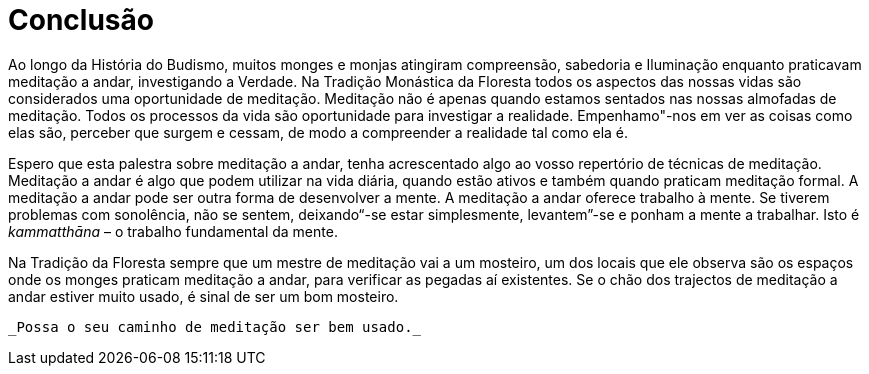 [[conclusão]]
= Conclusão

Ao longo da História do Budismo, muitos monges e monjas atingiram
compreensão, sabedoria e Iluminação enquanto praticavam meditação a
andar, investigando a Verdade. Na Tradição Monástica da Floresta todos
os aspectos das nossas vidas são considerados uma oportunidade de
meditação. Meditação não é apenas quando estamos sentados nas nossas
almofadas de meditação. Todos os processos da vida são oportunidade para
investigar a realidade. Empenhamo"-nos em ver as coisas como elas são,
perceber que surgem e cessam, de modo a compreender a realidade tal como
ela é.

Espero que esta palestra sobre meditação a andar, tenha acrescentado
algo ao vosso repertório de técnicas de meditação. Meditação a andar é
algo que podem utilizar na vida diária, quando estão ativos e também
quando praticam meditação formal. A meditação a andar pode ser outra
forma de desenvolver a mente. A meditação a andar oferece trabalho à
mente. Se tiverem problemas com sonolência, não se sentem, deixando“-se
estar simplesmente, levantem”-se e ponham a mente a trabalhar. Isto é
_kammatthāna_ – o trabalho fundamental da mente.

Na Tradição da Floresta sempre que um mestre de meditação vai a um
mosteiro, um dos locais que ele observa são os espaços onde os monges
praticam meditação a andar, para verificar as pegadas aí existentes. Se
o chão dos trajectos de meditação a andar estiver muito usado, é sinal
de ser um bom mosteiro.

 _Possa o seu caminho de meditação ser bem usado._
